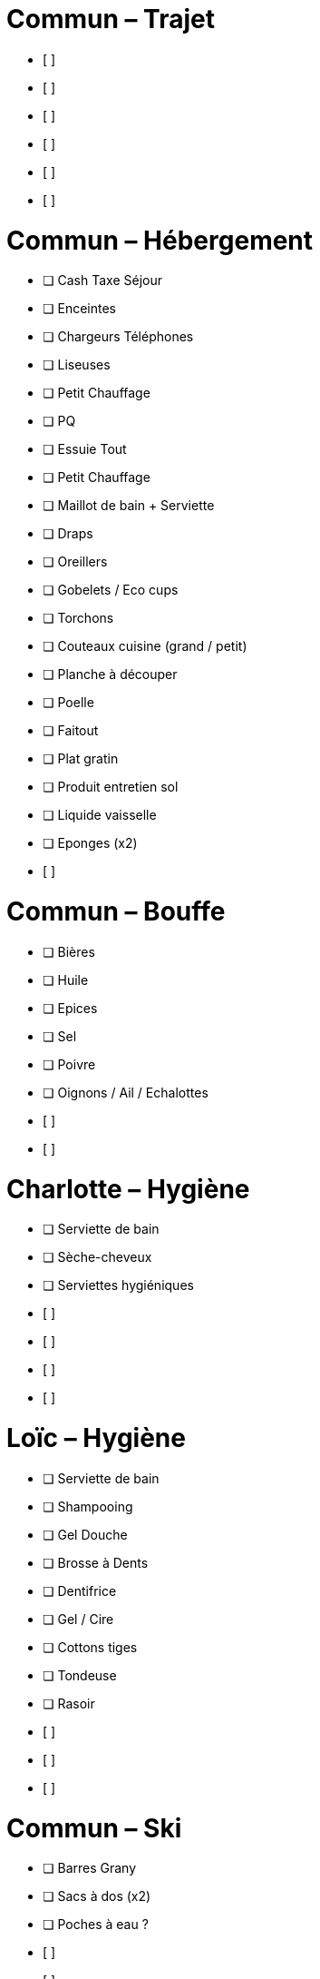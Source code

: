 = Commun – Trajet

* [ ] 
* [ ] 
* [ ] 
* [ ] 
* [ ] 
* [ ] 

= Commun – Hébergement

* [ ] Cash Taxe Séjour
* [ ] Enceintes
* [ ] Chargeurs Téléphones
* [ ] Liseuses
* [ ] Petit Chauffage
* [ ] PQ
* [ ] Essuie Tout
* [ ] Petit Chauffage
* [ ] Maillot de bain + Serviette
* [ ] Draps
* [ ] Oreillers
* [ ] Gobelets / Eco cups
* [ ] Torchons
* [ ] Couteaux cuisine (grand / petit)
* [ ] Planche à découper
* [ ] Poelle
* [ ] Faitout
* [ ] Plat gratin
* [ ] Produit entretien sol
* [ ] Liquide vaisselle
* [ ] Eponges (x2)
* [ ] 

= Commun – Bouffe

* [ ] Bières
* [ ] Huile
* [ ] Epices
* [ ] Sel
* [ ] Poivre
* [ ] Oignons / Ail / Echalottes
* [ ] 
* [ ] 


= Charlotte – Hygiène

* [ ] Serviette de bain
* [ ] Sèche-cheveux
* [ ] Serviettes hygiéniques
* [ ] 
* [ ] 
* [ ] 
* [ ] 

= Loïc – Hygiène

* [ ] Serviette de bain
* [ ] Shampooing
* [ ] Gel Douche
* [ ] Brosse à Dents
* [ ] Dentifrice
* [ ] Gel / Cire
* [ ] Cottons tiges
* [ ] Tondeuse
* [ ] Rasoir
* [ ] 
* [ ] 
* [ ] 

= Commun – Ski

* [ ] Barres Grany
* [ ] Sacs à dos (x2)
* [ ] Poches à eau ?
* [ ] 
* [ ] 
* [ ] 


= Charlotte – Ski

* [ ] Serviette de bain
* [ ] Crème solaire
* [ ] Lipstick solaire
* [ ] Pantalon Ski
* [ ] Manteau
* [ ] Sous pulls
* [ ] Legging technique
* [ ] Chaussettes techniques
* [ ] Boxers techniques
* [ ] T-Shirts techniques
* [ ] Lunettes soleil
* [ ] Masque
* [ ] Bandeau
* [ ] Bonnet
* [ ] 
* [ ] 

= Loïc – Ski

* [ ] Serviette de bain
* [ ] Crème solaire
* [ ] Stick à lèvres
* [ ] Pantalons Ski (x2)
* [ ] Manteau
* [ ] Sous pulls
* [ ] Legging technique
* [ ] Chaussettes techniques
* [ ] Boxers techniques
* [ ] T-Shirts techniques
* [ ] Lunettes soleil
* [ ] Masque
* [ ] Bandeau
* [ ] Bonnet
* [ ] 
* [ ] 
* [ ] 
